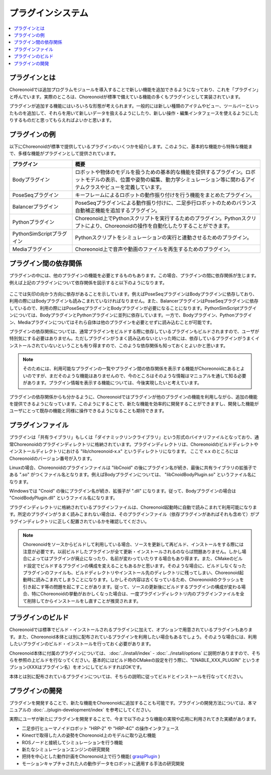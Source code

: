 
プラグインシステム
==================

.. contents::
   :local:
   :depth: 1

プラグインとは
--------------

Choreonoidでは追加プログラムモジュールを導入することで新しい機能を追加できるようになっており、これを「プラグイン」と呼んでいます。実際のところは、Choreonoidが標準で備えている機能の多くもプラグインとして実装されています。

プラグインが追加する機能にはいろいろな形態が考えられます。一般的には新しい種類のアイテムやビュー、ツールバーといったものを追加して、それらを用いて新しいデータを扱えるようにしたり、新しい操作・編集インタフェースを使えるようにしたりするものだと思ってもらえればよいかと思います。

プラグインの例
--------------

以下にChoreonoidが標準で提供しているプラグインのいくつかを紹介します。このように、基本的な機能から特殊な機能まで、多様な機能がプラグインとして提供されています。

.. tabularcolumns:: |p{4.0cm}|p{11.0cm}|

.. list-table::
 :widths: 25,75
 :header-rows: 1

 * - プラグイン
   - 概要
 * - Bodyプラグイン
   - ロボットや物体のモデルを扱うための基本的な機能を提供するプラグイン。ロボットモデルの表示、位置や姿勢の編集、動力学シミュレーション等に関わるアイテムクラスやビューを定義しています。
 * - PoseSeqプラグイン
   - キーフレームによるロボットの動作振り付けを行う機能をまとめたプラグイン。
 * - Balancerプラグイン
   - PoseSeqプラグインによる動作振り付けに、二足歩行ロボットのためのバランス自動補正機能を追加するプラグイン。
 * - Pythonプラグイン
   - Choreonoid上でPythonスクリプトを実行するためのプラグイン。Pythonスクリプトにより、Choreonoidの操作を自動化したりすることができます。
 * - PythonSimScriptプラグイン
   - Pythonスクリプトをシミュレーションの実行と連動させるためのプラグイン。
 * - Mediaプラグイン
   - Choreonoid上で音声や動画のファイルを再生するためのプラグイン。


プラグイン間の依存関係
----------------------

プラグインの中には、他のプラグインの機能を必要とするものもあります。この場合、プラグインの間に依存関係が生じます。例えば上記のプラグインについて依存関係を図示すると以下のようになります。

.. figure:: images/plugin-dependencies.png

ここでは矢印の向かう方向に依存があることを示しています。例えばPoseSeqプラグインはBodyプラグインに依存しており、利用の際にはBodyプラグインも読みこまれていなければなりません。また、BalancerプラグインはPoseSeqプラグインに依存しているので、利用の際にはPoseSeqプラグインとBodyプラグインが必要になることになります。PythonSimScriptプラグインについては、BodyプラグインとPythonプラグインに並列に依存しています。一方で、Bodyプラグイン、Pythonプラグイン、Mediaプラグインについてはそれら自体は他のプラグインを必要とせずに読み込むことが可能です。

プラグインの依存関係については、通常プラグインをビルドする際に依存しているプラグインもビルドされますので、ユーザが特別気にする必要はありません。ただしプラグインがうまく読み込めないといった時には、依存しているプラグインがうまくインストールされていないということも有り得ますので、このような依存関係も知っておくとよいかと思います。

.. note:: そのためには、利用可能なプラグインの一覧やプラグイン間の依存関係を表示する機能がChoreonoidにあるとよいのですが、まだそのような機能はありませんので、今のところはそのような情報はマニュアルを通して知る必要があります。プラグイン情報を表示する機能については、今後実現したいと考えています。

プラグインの依存関係からも分かるように、Choreonoidではプラグインが他のプラグインの機能を利用しながら、追加の機能を提供できるようになっています。このようにすることで、新たな機能を効率的に開発することができますし、開発した機能がユーザにとって既存の機能と同様に操作できるようになることも期待できます。

.. _basics_plugin_files:

プラグインファイル
------------------

プラグインは「共有ライブラリ」もしくは「ダイナミックリンクライブラリ」という形式のバイナリファイルとなっており、通常Choreonoidのプラグインディレクトリに格納されています。プラグインディレクトリは、Choreonoidのビルドディレクトやインストールディレクトリにおける "lib/choreonoid-x.x" というディレクトリになります。
ここで x.x のところにはChoreonoidのバージョン番号が入ります。

Linuxの場合、Choreonoidのプラグインファイルは "libCnoid" の後にプラグイン名が続き、最後に共有ライブラリの拡張子である ".so" がつくファイル名となります。例えばBodyプラグインについては、 "libCnoidBodyPlugin.so" というファイル名になります。

Windowsでは "Cnoid" の後にプラグイン名が続き、拡張子が ".dll" になります。従って、Bodyプラグインの場合は "CnoidBodyPlugin.dll" というファイル名になります。

プラグインディレクトリに格納されているプラグインファイルは、Choreonoid起動時に自動で読みこまれて利用可能になります。所定のプラグインがうまく読みこまれない場合は、そのプラグインファイル（依存プラグインがあればそれも含めて）がプラグインディレクトリに正しく配置されているかを確認してください。

.. note:: Choreonoidをソースからビルドして利用している場合、ソースを更新して再ビルド、インストールをする際には注意が必要です。以前ビルドしたプラグインが全て更新・インストールされるのならば問題ありません。しかし場合によってはプラグインが廃止になったり、名前が変わっていたりする場合もあり得ます。また、CMakeのビルド設定でビルドするプラグインの構成を変えることもあるかと思います。そのような場合に、ビルドしなくなったプラグインのファイルも、ビルドディレクトリやインストール先のディレクトリに残ってしまい、Choreonoid起動時に読みこまれてしまうことになります。しかしその内容は古くなっているため、Choreonoidのクラッシュを引き起こす等の問題を起こすことがあります。従って、ソースの更新後にビルドするプラグインの構成が変わる場合、特にChoreonoidの挙動がおかしくなった場合は、一度プラグインディレクトリ内のプラグインファイルを全て削除してからインストールをし直すことが推奨されます。

プラグインのビルド
------------------

Choreonoidでは標準でビルド・インストールされるプラグインに加えて、オプションで用意されているプラグインもあります。また、Choreonoid本体とは別に配布されているプラグインを利用したい場合もあるでしょう。そのような場合には、利用したいプラグインのビルド・インストールを行っておく必要があります。

Choreonoid本体に付属のプラグインについては、 :doc:`../install/index` - :doc:`../install/options` に説明がありますので、そちらを参照の上ビルドを行なってください。基本的にはビルド時のCMakeの設定を行う際に、"ENABLE_XXX_PLUGIN" というオプション(XXXはプラグイン名）をオンにしてビルドすればOKです。

本体とは別に配布されているプラグインについては、そちらの説明に従ってビルドとインストールを行なってください。

プラグインの開発
----------------

プラグインを開発することで、新たな機能をChoreonoidに追加することも可能です。プラグインの開発方法については、本マニュアルの :doc:`../plugin-development/index` を参考にしてください。

実際にユーザが新たにプラグインを開発することで、今まで以下のような機能の実現や応用に利用されてきた実績があります。

* 二足歩行ヒューマノイドロボット "HRP-2" や "HRP-4C" の操作インタフェース
* Kinectで取得した人の姿勢をChoreonoid上のモデルに取り込む機能
* ROSノードと接続してシミュレーションを行う機能
* 新たなシミュレーションエンジンの研究開発
* 把持を中心とした動作計画をChoreonoid上で行う機能( `graspPlugin <http://www.hlab.sys.es.osaka-u.ac.jp/grasp/ja/>`_ )
* モーションキャプチャされた人の動作データをロボットに適用する手法の研究開発
